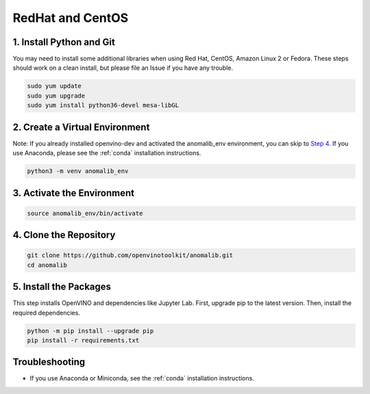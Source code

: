 .. _redhat_and_centos:

RedHat and CentOS
=================

1. Install Python and Git
-------------------------

You may need to install some additional libraries when using Red Hat,
CentOS, Amazon Linux 2 or Fedora. These steps should work on a clean
install, but please file an Issue if you have any trouble.

.. code:: bash

   sudo yum update
   sudo yum upgrade
   sudo yum install python36-devel mesa-libGL


2. Create a Virtual Environment
-------------------------------

Note: If you already installed openvino-dev and activated the
anomalib_env environment, you can skip to `Step
4 <#4-clone-the-repository>`__. If you use Anaconda, please see the :ref:`conda` installation instructions.

.. code:: bash

   python3 -m venv anomalib_env

3. Activate the Environment
---------------------------

.. code:: bash

   source anomalib_env/bin/activate

4. Clone the Repository
-----------------------

.. code:: bash

   git clone https://github.com/openvinotoolkit/anomalib.git
   cd anomalib

5. Install the Packages
-----------------------

This step installs OpenVINO and dependencies like Jupyter Lab. First,
upgrade pip to the latest version. Then, install the required
dependencies.

.. code:: bash

   python -m pip install --upgrade pip
   pip install -r requirements.txt

Troubleshooting
---------------

-  If you use Anaconda or Miniconda, see the :ref:`conda` installation
   instructions.
